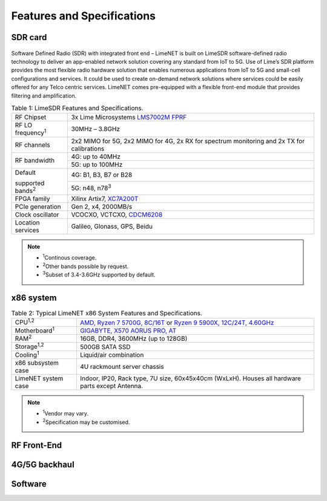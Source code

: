 Features and Specifications
===========================

SDR card
--------

.. figure:: images/LimeNET_SDR_Card_1.png

Software Defined Radio (SDR) with integrated front end – LimeNET is built on
LimeSDR software-defined radio technology to deliver an app-enabled network
solution covering any standard from IoT to 5G. Use of Lime’s SDR platform
provides the most flexible radio hardware solution that enables numerous
applications from IoT to 5G and small-cell configurations and services. It could
be used to create on-demand network solutions where services could be easily
offered for any Telco centric services. LimeNET comes pre-equipped with a
flexible front-end module that provides filtering and amplification.

.. table:: Table 1: LimeSDR Features and Specifications.

   +---------------------------+------------------------------------------------------------------------------------------+
   |RF Chipset                 |3x Lime Microsystems `LMS7002M FPRF`_                                                     |
   +---------------------------+------------------------------------------------------------------------------------------+
   |RF LO frequency\ :sup:`1`  |30MHz – 3.8GHz                                                                            |
   +---------------------------+------------------------------------------------------------------------------------------+
   |RF channels                |2x2 MIMO for 5G, 2x2 MIMO for 4G, 2x RX for spectrum monitoring and 2x TX for calibrations|
   +---------------------------+------------------------------------------------------------------------------------------+
   |RF bandwidth               |4G: up to 40MHz                                                                           |
   +                           +------------------------------------------------------------------------------------------+
   |                           |5G: up to 100MHz                                                                          |
   +---------------------------+------------------------------------------------------------------------------------------+
   |Default                    |4G: B1, B3, B7 or B28                                                                     |
   +                           +------------------------------------------------------------------------------------------+
   |supported bands\ :sup:`2`  |5G: n48, n78\ :sup:`3`                                                                    |
   +---------------------------+------------------------------------------------------------------------------------------+
   |FPGA family                |Xilinx Artix7, `XC7A200T`_                                                                |
   +---------------------------+------------------------------------------------------------------------------------------+
   |PCIe generation            |Gen 2, x4, 2000MB/s                                                                       |
   +---------------------------+------------------------------------------------------------------------------------------+
   |Clock oscillator           |VCOCXO, VCTCXO, `CDCM6208`_                                                               |
   +---------------------------+------------------------------------------------------------------------------------------+
   |Location services          |Galileo, Glonass, GPS, Beidu                                                              |
   +---------------------------+------------------------------------------------------------------------------------------+

.. note::

   * :sup:`1`\ Continous coverage.
   * :sup:`2`\ Other bands possible by request.
   * :sup:`3`\ Subset of 3.4-3.6GHz supported by default.

x86 system
----------

.. table:: Table 2: Typical LimeNET x86 System Features and Specifications.

   +----------------------+-----------------------------------------------------------------------------------------------+
   |CPU\ :sup:`1,2`       |`AMD, Ryzen 7 5700G, 8C/16T`_ or `Ryzen 9 5900X, 12C/24T, 4.60GHz`_                            |
   +----------------------+-----------------------------------------------------------------------------------------------+
   |Motherboard\ :sup:`1` |`GIGABYTE, X570 AORUS PRO, AT`_                                                                |
   +----------------------+-----------------------------------------------------------------------------------------------+
   |RAM\ :sup:`2`         |16GB, DDR4, 3600MHz (up to 128GB)                                                              |
   +----------------------+-----------------------------------------------------------------------------------------------+
   |Storage\ :sup:`1,2`   |500GB SATA SSD                                                                                 |
   +----------------------+-----------------------------------------------------------------------------------------------+
   |Cooling\ :sup:`1`     |Liquid/air combination                                                                         |
   +----------------------+-----------------------------------------------------------------------------------------------+
   |x86 subsystem case    |4U rackmount server chassis                                                                    |
   +----------------------+-----------------------------------------------------------------------------------------------+
   |LimeNET system case   |Indoor, IP20, Rack type, 7U size, 60x45x40cm (WxLxH). Houses all hardware parts except Antenna.|
   +----------------------+-----------------------------------------------------------------------------------------------+

.. note::

   * :sup:`1`\ Vendor may vary.                
   * :sup:`2`\ Specification may be customised.

RF Front-End
------------





4G/5G backhaul
--------------





Software
--------




.. _LMS7002M FPRF: https://limemicro.com/technology/lms7002m/
.. _XC7A200T: https://www.xilinx.com/products/silicon-devices/fpga/artix-7.html#productTable
.. _CDCM6208: https://www.ti.com/product/CDCM6208
.. _AMD, Ryzen 7 5700G, 8C/16T: https://www.amd.com/en/products/apu/amd-ryzen-7-5700g
.. _Ryzen 9 5900X, 12C/24T, 4.60GHz: https://www.amd.com/en/products/cpu/amd-ryzen-9-5900x 
.. _GIGABYTE, X570 AORUS PRO, AT: https://www.gigabyte.com/Motherboard/X570-AORUS-PRO-rev-11-12
